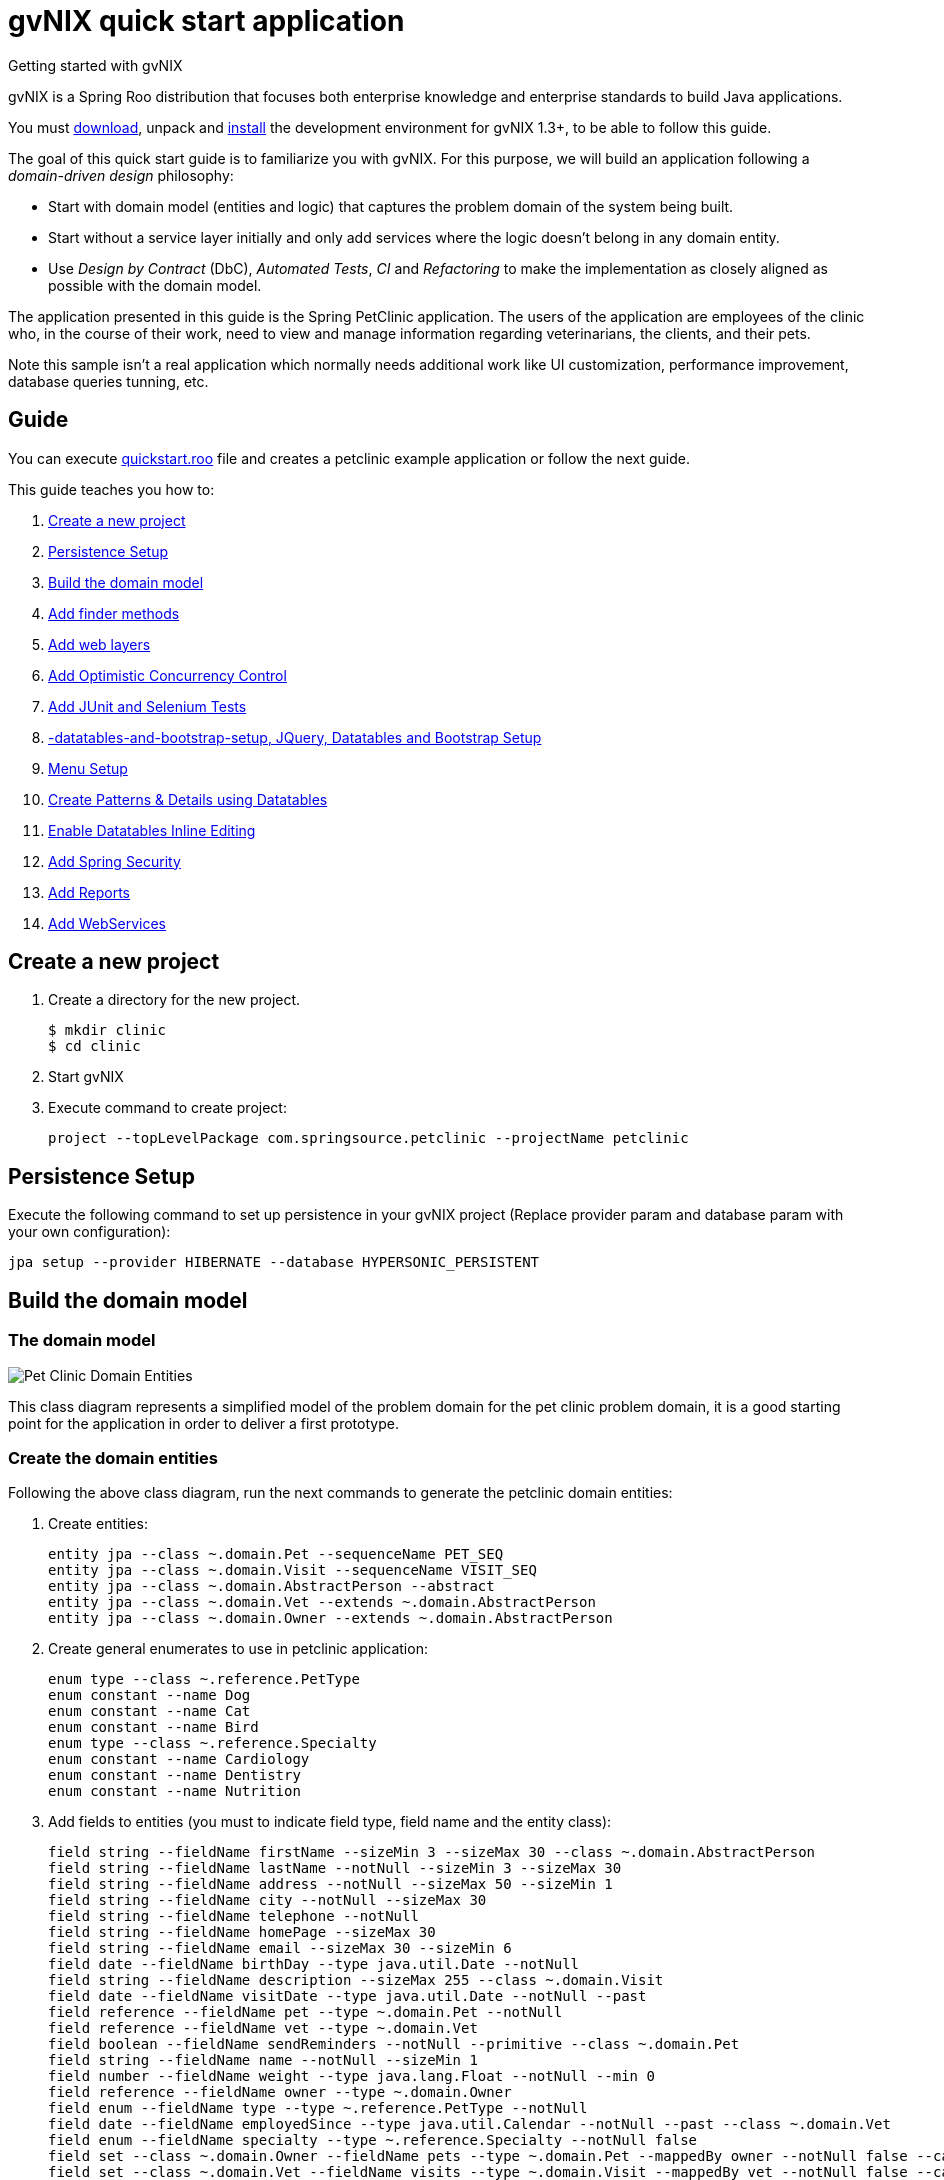 = gvNIX quick start application
Getting started with gvNIX
:page-layout: base
:toc-placement: manual
:homepage: http://gvnix.org
:download: http://code.google.com/p/gvnix/
:installguide: http://code.google.com/p/gvnix/wiki/InstallGvnix
:download: http://code.google.com/p/gvnix/downloads/

gvNIX is a Spring Roo distribution that focuses both enterprise knowledge and 
enterprise standards to build Java applications.

You must {download}[download], unpack and {installguide}[install] the 
development environment for gvNIX 1.3+, to be able to follow this guide.

The goal of this quick start guide is to familiarize you with gvNIX. For this 
purpose, we will build an application following a _domain-driven design_
philosophy:

* Start with domain model (entities and logic) that captures the problem domain
  of the system being built.
* Start without a service layer initially and only add services where the 
  logic doesn't belong in any domain entity.
* Use _Design by Contract_ (DbC), _Automated Tests_, _CI_ and _Refactoring_ to 
  make the implementation as closely aligned as possible with the domain model.

The application presented in this guide is the Spring PetClinic application. The users of the application are employees of the clinic who, in the course of their work, need to view and manage information regarding veterinarians, the clients, and their pets.

Note this sample isn't a real application which normally needs additional work
like UI customization, performance improvement, database queries tunning, etc.

== Guide

You can execute https://github.com/DISID/gvnix-samples/blob/master/quickstart-app/quickstart.roo[quickstart.roo] file and creates a petclinic example application or follow the next guide.

This guide teaches you how to:

. <<create-a-new-project, Create a new project>>
. <<persistence-setup, Persistence Setup>>
. <<build-the-domain-model, Build the domain model>>
. <<add-finder-methods, Add finder methods>>
. <<add-web-layers, Add web layers>>
. <<add-optimistic-concurrency-control, Add Optimistic Concurrency Control >>
. <<add-junit-and-selenium-tests, Add JUnit and Selenium Tests >>
. <<jquery-,-datatables-and-bootstrap-setup, JQuery, Datatables and Bootstrap Setup >>
. <<menu-setup, Menu Setup >>
. <<create-patterns-and-details-using-datatables, Create Patterns & Details using Datatables>>
. <<enable-datatables-inline-editing, Enable Datatables Inline Editing >>
. <<add-spring-security, Add Spring Security >>
. <<add-reports, Add Reports >>
. <<add-webservices, Add WebServices >>

[[create-a-new-project]]
== Create a new project

. Create a directory for the new project.
+

[source,shell]
$ mkdir clinic
$ cd clinic

. Start gvNIX
. Execute command to create project:
+

[source,shell]
project --topLevelPackage com.springsource.petclinic --projectName petclinic

[[persistence-setup]]
== Persistence Setup

Execute the following command to set up persistence in your gvNIX project (Replace provider param and database param with your own configuration):

[source,shell]
jpa setup --provider HIBERNATE --database HYPERSONIC_PERSISTENT

[[build-the-domain-model]]
== Build the domain model

=== The domain model

image:images/petclinic-uml.png[Pet Clinic Domain Entities]

This class diagram represents a simplified model of the problem domain for the
pet clinic problem domain, it is a good starting point for the application 
in order to deliver a first prototype.

=== Create the domain entities

Following the above class diagram, run the next commands to generate the petclinic domain entities:

. Create entities:
+

[source,shell]
entity jpa --class ~.domain.Pet --sequenceName PET_SEQ
entity jpa --class ~.domain.Visit --sequenceName VISIT_SEQ
entity jpa --class ~.domain.AbstractPerson --abstract
entity jpa --class ~.domain.Vet --extends ~.domain.AbstractPerson
entity jpa --class ~.domain.Owner --extends ~.domain.AbstractPerson

. Create general enumerates to use in petclinic application:
+

[source,shell]
enum type --class ~.reference.PetType
enum constant --name Dog
enum constant --name Cat
enum constant --name Bird
enum type --class ~.reference.Specialty
enum constant --name Cardiology
enum constant --name Dentistry
enum constant --name Nutrition

. Add fields to entities (you must to indicate field type, field name and the entity class):
+

[source,shell]
field string --fieldName firstName --sizeMin 3 --sizeMax 30 --class ~.domain.AbstractPerson
field string --fieldName lastName --notNull --sizeMin 3 --sizeMax 30
field string --fieldName address --notNull --sizeMax 50 --sizeMin 1
field string --fieldName city --notNull --sizeMax 30
field string --fieldName telephone --notNull
field string --fieldName homePage --sizeMax 30
field string --fieldName email --sizeMax 30 --sizeMin 6
field date --fieldName birthDay --type java.util.Date --notNull
field string --fieldName description --sizeMax 255 --class ~.domain.Visit
field date --fieldName visitDate --type java.util.Date --notNull --past
field reference --fieldName pet --type ~.domain.Pet --notNull
field reference --fieldName vet --type ~.domain.Vet
field boolean --fieldName sendReminders --notNull --primitive --class ~.domain.Pet
field string --fieldName name --notNull --sizeMin 1
field number --fieldName weight --type java.lang.Float --notNull --min 0
field reference --fieldName owner --type ~.domain.Owner
field enum --fieldName type --type ~.reference.PetType --notNull
field date --fieldName employedSince --type java.util.Calendar --notNull --past --class ~.domain.Vet
field enum --fieldName specialty --type ~.reference.Specialty --notNull false
field set --class ~.domain.Owner --fieldName pets --type ~.domain.Pet --mappedBy owner --notNull false --cardinality ONE_TO_MANY
field set --class ~.domain.Vet --fieldName visits --type ~.domain.Visit --mappedBy vet --notNull false --cardinality ONE_TO_MANY
field reference --fieldName owner --type ~.domain.Owner --class ~.domain.Vet
field set --fieldName vets --type ~.domain.Vet --class ~.domain.Owner --cardinality ONE_TO_MANY --mappedBy owner
field set --fieldName visits --type ~.domain.Visit --class ~.domain.Pet --cardinality ONE_TO_MANY --mappedBy pet


[[add-finder-methods]]
== Add finder methods

If you want to find data by different fields, you need to generate some methods. Execute the following commands in gvNIX shell to implements this functionality (you must to indicate unic finderName and entity class):

[source,shell]
finder add --finderName findPetsByNameAndWeight --class ~.domain.Pet
finder add --finderName findPetsByOwner
finder add --finderName findPetsBySendRemindersAndWeightLessThan
finder add --finderName findPetsByTypeAndNameLike
finder add --finderName findVisitsByDescriptionAndVisitDate --class ~.domain.Visit
finder add --finderName findVisitsByVisitDateBetween
finder add --finderName findVisitsByDescriptionLike

[[add-web-layers]]
== Add Web Layers

. Execute the following commands to generate web layer:
+

[source,shell]
web mvc setup
web mvc all --package ~.web

. To generate web layers of the generated finders above, run the next commands:
+

[source,shell]
web mvc finder all

=== Multi-language

If you want to install some differents languages to use in your application, execute de following commands:

[source,shell]
web mvc language --code es
web mvc language --code de


[[add-optimistic-concurrency-control]]
== Add Optimistic Concurrency Control

To add concurrency control to all entities in your project, use the following command:

[source,shell]
occ checksum all


[[add-junit-and-selenium-tests]] 
== Add JUnit and Selenium Tests

=== JUnit

Add JUnit tests to your application entities using the next commands:

[source,shell]
test integration --entity ~.domain.Vet
test integration --entity ~.domain.Owner
test integration --entity ~.domain.Pet
test integration --entity ~.domain.Visit

=== Selenium

Add Selenium tests to your application entities using the next commands:

[source,shell]
selenium test --controller ~.web.OwnerController
selenium test --controller ~.web.PetController
selenium test --controller ~.web.VetController
selenium test --controller ~.web.VisitController

[[jquery-datatables-and-bootstrap-setup]]
== JQuery, Datatables & Bootstrap Setup

=== JQuery

. To use jQuery components in your project, you must to execute the following command:
+

[source,shell]
web mvc jquery setup

. Configure all your views to use jQuery components running the next command:
+

[source,shell]
web mvc jquery all

=== Datatables

To use Datatables to show data in your application, execute the following command:

[source,shell]
web mvc datatables setup 

=== Bootstrap

Implements Bootstrap in your application and modify its visual appearance executing the next command:

[source,shell]
web mvc bootstrap setup


[[menu-setup]]
== Menu Setup

To install gvNIX menu, use the following command:

[source,shell]
menu setup

[[create-patterns-and-details-using-datatables]] 
== Create Patterns and Details using Datatables

=== Create master patterns 

After setup Datatables components, you can use them to display data in your application. Run the following commands to create master patterns with Datatable components:

[source,shell]
web mvc datatables add --type ~.web.VetController --mode show
web mvc datatables add --type ~.web.PetController
web mvc datatables add --type ~.web.OwnerController
web mvc datatables add --type ~.web.VisitController

[icon="images/icons/note.png"]
NOTE: _Use *--mode* param with show value, to display only a record per page_

=== Adding Datatables Details

After create Datatables master patterns, you can add details to display related information about the selected row.

. To create the following structure "Pattern: master table Owner > detail table Pet" use the next command:
+

[source,shell]
web mvc datatables detail add --type ~.web.OwnerController --property pets

. To create the following structure "Pattern: master table Owner > detail table Vet" use the next command:
+

[source,shell]
web mvc datatables detail add --type ~.web.OwnerController --property vets

[icon="images/icons/note.png"]
NOTE: _Master Datatable *Vet* uses mode show to display data, so this detail displays a datatable with show mode._

. To create the following structure "Pattern: master table Owner > detail table Pet > detail table Visit" use the next command:
+

[source,shell]
web mvc datatables detail add --type ~.web.PetController --property visits

[icon="images/icons/note.png"]
NOTE: _The above example, shows three levels of details (Master, detail and detail of the detail)_


. To create the following structure "Pattern: master table Owner > detail table Vet > detail table Visit" use the next command:
+

[source,shell]
web mvc datatables detail add --type ~.web.VetController --property visits

[[enable-datatables-inline-editing]] 
== Enable Datatables Inline Editing

To use InlineEditing Datatables functionalities, you must to generate ajax methods to implement it. You can generate them using the following commands.

. Applying batch to entities
+

[source,shell]
jpa gvnix setup
jpa batch all

. Applying batch to controllers
+
[source,shell]
web mvc batch setup
web mvc batch all

[[add-spring-security]]
== Add Spring Security

To set up Spring Security in your gvNIX project, use the next command:

[source,shell]
security setup

[icon="images/icons/note.png"]
NOTE: _You need to execute *web mvc bootstrap update* command after security setup to displays login as Bootstrap appearance._

[[add-reports]]
== Add Reports

If you need to print reports of your application data, you can add simple reports using the next commands:

[source,shell]
web report setup
web report add --controller ~.web.OwnerController --reportName report_owners

[[add-webservices]] 
== Add WebServices

gvNIX provides web services that can be accessed by external applications. To implements this functionalities, use the following commands:

[source,shell]
remote service define ws --class ~.services.PetsServices --serviceName ws_get_all_pets
remote service operation --name ws_list_pets --service ~.services.PetsServices


